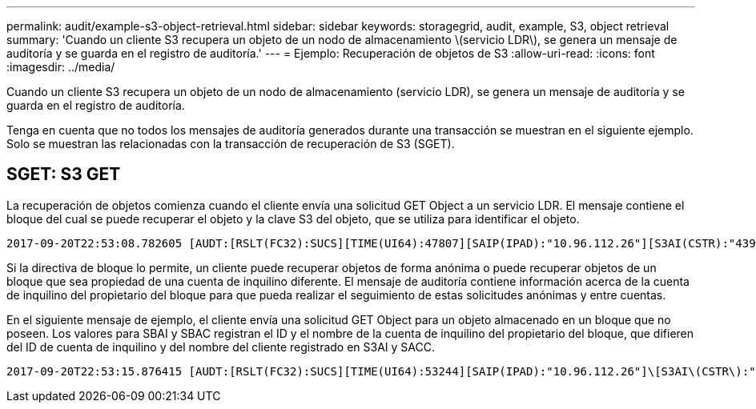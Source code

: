 ---
permalink: audit/example-s3-object-retrieval.html 
sidebar: sidebar 
keywords: storagegrid, audit, example, S3, object retrieval 
summary: 'Cuando un cliente S3 recupera un objeto de un nodo de almacenamiento \(servicio LDR\), se genera un mensaje de auditoría y se guarda en el registro de auditoría.' 
---
= Ejemplo: Recuperación de objetos de S3
:allow-uri-read: 
:icons: font
:imagesdir: ../media/


[role="lead"]
Cuando un cliente S3 recupera un objeto de un nodo de almacenamiento (servicio LDR), se genera un mensaje de auditoría y se guarda en el registro de auditoría.

Tenga en cuenta que no todos los mensajes de auditoría generados durante una transacción se muestran en el siguiente ejemplo. Solo se muestran las relacionadas con la transacción de recuperación de S3 (SGET).



== SGET: S3 GET

La recuperación de objetos comienza cuando el cliente envía una solicitud GET Object a un servicio LDR. El mensaje contiene el bloque del cual se puede recuperar el objeto y la clave S3 del objeto, que se utiliza para identificar el objeto.

[listing, subs="specialcharacters,quotes"]
----
2017-09-20T22:53:08.782605 [AUDT:[RSLT(FC32):SUCS][TIME(UI64):47807][SAIP(IPAD):"10.96.112.26"][S3AI(CSTR):"43979298178977966408"][SACC(CSTR):"s3-account-a"][S3AK(CSTR):"SGKHt7GzEcu0yXhFhT_rL5mep4nJt1w75GBh-O_FEw=="][SUSR(CSTR):"urn:sgws:identity::43979298178977966408:root"][SBAI(CSTR):"43979298178977966408"][SBAC(CSTR):"s3-account-a"]\[S3BK\(CSTR\):"bucket-anonymous"\]\[S3KY\(CSTR\):"Hello.txt"\][CBID(UI64):0x83D70C6F1F662B02][CSIZ(UI64):12][AVER(UI32):10][ATIM(UI64):1505947988782605]\[ATYP\(FC32\):SGET\][ANID(UI32):12272050][AMID(FC32):S3RQ][ATID(UI64):17742374343649889669]]
----
Si la directiva de bloque lo permite, un cliente puede recuperar objetos de forma anónima o puede recuperar objetos de un bloque que sea propiedad de una cuenta de inquilino diferente. El mensaje de auditoría contiene información acerca de la cuenta de inquilino del propietario del bloque para que pueda realizar el seguimiento de estas solicitudes anónimas y entre cuentas.

En el siguiente mensaje de ejemplo, el cliente envía una solicitud GET Object para un objeto almacenado en un bloque que no poseen. Los valores para SBAI y SBAC registran el ID y el nombre de la cuenta de inquilino del propietario del bloque, que difieren del ID de cuenta de inquilino y del nombre del cliente registrado en S3AI y SACC.

[listing, subs="specialcharacters,quotes"]
----
2017-09-20T22:53:15.876415 [AUDT:[RSLT(FC32):SUCS][TIME(UI64):53244][SAIP(IPAD):"10.96.112.26"]\[S3AI\(CSTR\):"17915054115450519830"\]\[SACC\(CSTR\):"s3-account-b"\][S3AK(CSTR):"SGKHpoblWlP_kBkqSCbTi754Ls8lBUog67I2LlSiUg=="][SUSR(CSTR):"urn:sgws:identity::17915054115450519830:root"]\[SBAI\(CSTR\):"43979298178977966408"\]\[SBAC\(CSTR\):"s3-account-a"\][S3BK(CSTR):"bucket-anonymous"][S3KY(CSTR):"Hello.txt"][CBID(UI64):0x83D70C6F1F662B02][CSIZ(UI64):12][AVER(UI32):10][ATIM(UI64):1505947995876415][ATYP(FC32):SGET][ANID(UI32):12272050][AMID(FC32):S3RQ][ATID(UI64):6888780247515624902]]
----